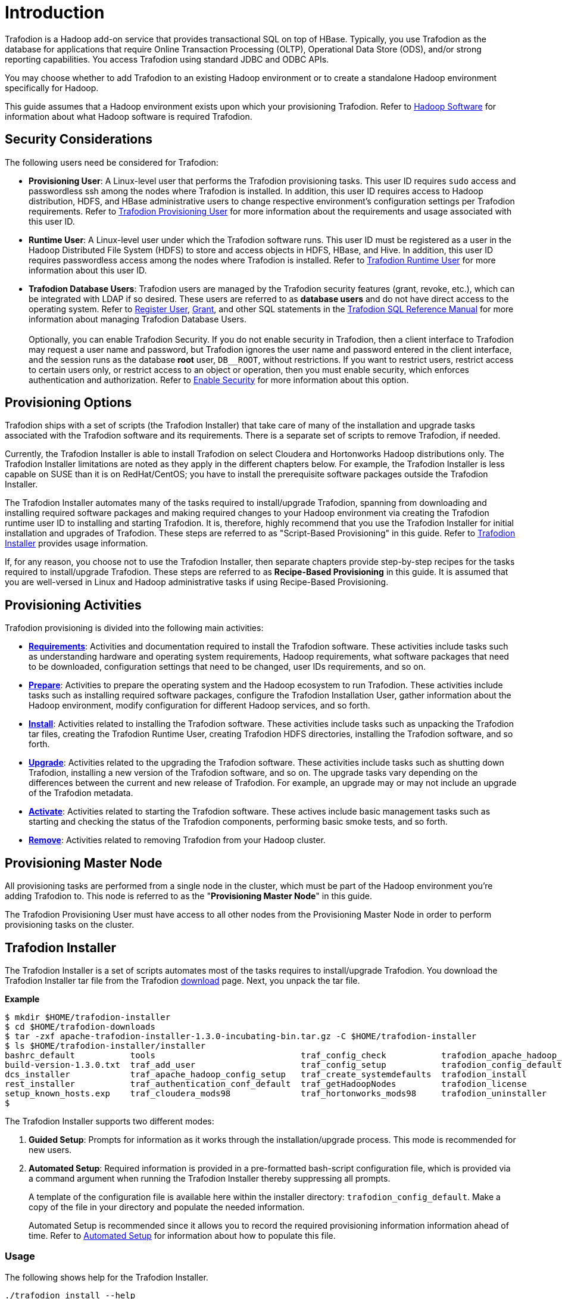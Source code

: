 ////
/**
* @@@ START COPYRIGHT @@@
*
* Licensed to the Apache Software Foundation (ASF) under one
* or more contributor license agreements.  See the NOTICE file
* distributed with this work for additional information
* regarding copyright ownership.  The ASF licenses this file
* to you under the Apache License, Version 2.0 (the
* "License"); you may not use this file except in compliance
* with the License.  You may obtain a copy of the License at
*
*   http://www.apache.org/licenses/LICENSE-2.0
*
* Unless required by applicable law or agreed to in writing,
* software distributed under the License is distributed on an
* "AS IS" BASIS, WITHOUT WARRANTIES OR CONDITIONS OF ANY
* KIND, either express or implied.  See the License for the
* specific language governing permissions and limitations
* under the License.
*
* @@@ END COPYRIGHT @@@
  */
////

[[introduction]]
= Introduction

Trafodion is a Hadoop add-on service that provides transactional SQL on top of HBase. Typically, you
use Trafodion as the database for applications that require Online Transaction Processing (OLTP),
Operational Data Store (ODS), and/or strong reporting capabilities. You access Trafodion using
standard JDBC and ODBC APIs.

You may choose whether to add Trafodion to an existing Hadoop environment or to create a standalone
Hadoop environment specifically for Hadoop.

This guide assumes that a Hadoop environment exists upon which your provisioning Trafodion. Refer to
<<requirements-hadoop-software,Hadoop Software>> for information about what Hadoop software is required
Trafodion.

[[introduction-security-considerations]]
== Security Considerations

The following users need be considered for Trafodion:

* *Provisioning User*: A Linux-level user that performs the Trafodion provisioning tasks. This user ID
requires `sudo` access and passwordless ssh among the nodes where Trafodion is installed. In addition,
this user ID requires access to Hadoop distribution, HDFS, and HBase administrative users to change
respective environment's configuration settings per Trafodion requirements. Refer to
<<requirements-trafodion-provisioning-user,Trafodion Provisioning User>> for more information
about the requirements and usage associated with this user ID.

* *Runtime User*: A Linux-level user under which the Trafodion software runs. This user ID must be registered
as a user in the Hadoop Distributed File System (HDFS) to store and  access objects in HDFS, HBase, and Hive.
In addition, this  user ID requires passwordless access among the nodes where Trafodion is installed.
Refer to <<requirements-trafodion-runtime-user,Trafodion Runtime User>> for more information about this user ID.

* *Trafodion Database Users*: Trafodion users are managed by the Trafodion security features (grant, revoke, etc.),
which can be integrated with LDAP if so desired. These users are referred to as *database users* and
do not have direct access to the operating system. Refer to 
http://trafodion.apache.org/docs/sql_reference/index.html#register_user_statement[Register User],
http://trafodion.apache.org/docs/sql_reference/index.html#grant_statement[Grant], and other SQL statements
in the http://trafodion.apache.org/docs/sql_reference/index.html[Trafodion SQL Reference Manual] for
more information about managing Trafodion Database Users.
 +
 +
Optionally, you can enable Trafodion Security. If you do not enable security in Trafodion, then a client interface
to Trafodion may request a user name and password, but Trafodion ignores the user name and password entered in the
client interface, and the session runs as the database *root* user, `DB__ROOT`, without restrictions. If you want
to restrict users, restrict access to certain users only, or restrict access to an object or operation, then you must
enable security, which enforces authentication and authorization. Refer to
<<enable-security,Enable Security>> for more information about this option.

[[introduction-provisioning-options]]
== Provisioning Options

Trafodion ships with a set of scripts (the Trafodion Installer) that take care of many of the installation and upgrade
tasks associated with the Trafodion software and its requirements. There is a separate set of scripts to remove Trafodion,
if needed.

Currently, the Trafodion Installer is able to install Trafodion on select Cloudera and  Hortonworks Hadoop distributions only.
The Trafodion Installer limitations are noted as they apply in the different chapters below. For example, the Trafodion Installer
is less capable on SUSE than it is on RedHat/CentOS; you have to install the prerequisite software packages outside the Trafodion Installer.

The Trafodion Installer automates many of the tasks required to install/upgrade Trafodion, spanning from downloading and
installing required software packages and making required changes to your Hadoop environment via creating
the Trafodion runtime user ID to installing and starting Trafodion. It is, therefore,  highly recommend that
you use the Trafodion Installer for initial installation and upgrades of Trafodion. These steps are referred to as
"Script-Based Provisioning" in this guide. Refer to <<introduction-trafodion-installer, Trafodion Installer>> provides
usage information.

If, for any reason, you choose not to use the Trafodion Installer, then separate chapters provide
step-by-step recipes for the tasks required to install/upgrade Trafodion. These steps are referred to as
*Recipe-Based Provisioning* in this guide. It is assumed that you are well-versed in Linux and Hadoop
administrative tasks if using Recipe-Based Provisioning.

[[introduction-provisioning-activities]]
== Provisioning Activities

Trafodion provisioning is divided into the following main activities:

* *<<requirements,Requirements>>*: Activities and documentation required to install the Trafodion software.
These activities include tasks such as understanding hardware and operating system requirements,
Hadoop requirements, what software packages that need to be downloaded, configuration settings that need to be changed,
user IDs requirements, and so on.

* *<<prepare,Prepare>>*: Activities to prepare the operating system and the Hadoop ecosystem to run
Trafodion. These activities include tasks such as installing required software packages, configure
the Trafodion Installation User, gather information about the Hadoop environment, modify configuration
for different Hadoop services, and so forth.

* *<<install,Install>>*: Activities related to installing the Trafodion software. These activities
include tasks such as unpacking the Trafodion tar files, creating the Trafodion Runtime User,
creating Trafodion HDFS directories, installing the Trafodion software, and so forth.

<<<
* *<<upgrade,Upgrade>>*: Activities related to the upgrading the Trafodion software. These activities
include tasks such as shutting down Trafodion, installing a new version of the Trafodion software,
and so on. The upgrade tasks vary depending on the differences between the current and new release of
Trafodion. For example, an upgrade may or may not include an upgrade of the Trafodion metadata.

* *<<activate,Activate>>*: Activities related to starting the Trafodion software. These actives
include basic management tasks such as starting and checking the status of the Trafodion components,
performing basic smoke tests, and so forth.

* *<<remove,Remove>>*: Activities related to removing Trafodion from your Hadoop cluster.

[[introduction-provisioning-master-node]]
== Provisioning Master Node
All provisioning tasks are performed from a single node in the cluster, which must be part
of the Hadoop environment you're adding Trafodion to. This node is referred to as the
"*Provisioning Master Node*" in this guide.

The Trafodion Provisioning User must have access to all other nodes from the Provisioning
Master Node in order to perform provisioning tasks on the cluster.

[[introduction-trafodion-installer]]
== Trafodion Installer

The Trafodion Installer is a set of scripts automates most of the tasks requires to install/upgrade Trafodion.
You download the Trafodion Installer tar file from the Trafodion http://trafodion.apache.org/download.html[download] page.
Next, you unpack the tar file.

*Example*

```
$ mkdir $HOME/trafodion-installer
$ cd $HOME/trafodion-downloads
$ tar -zxf apache-trafodion-installer-1.3.0-incubating-bin.tar.gz -C $HOME/trafodion-installer
$ ls $HOME/trafodion-installer/installer
bashrc_default           tools                             traf_config_check           trafodion_apache_hadoop_install  traf_package_setup
build-version-1.3.0.txt  traf_add_user                     traf_config_setup           trafodion_config_default         traf_setup
dcs_installer            traf_apache_hadoop_config_setup   traf_create_systemdefaults  trafodion_install                traf_sqconfig
rest_installer           traf_authentication_conf_default  traf_getHadoopNodes         trafodion_license                traf_start
setup_known_hosts.exp    traf_cloudera_mods98              traf_hortonworks_mods98     trafodion_uninstaller
$ 
```

<<<
The Trafodion Installer supports two different modes:

1. *Guided Setup*: Prompts for information as it works through the installation/upgrade process. This mode is recommended for new users.
2. *Automated Setup*: Required information is provided in a pre-formatted bash-script configuration file, which is provided
via a command argument when running the Trafodion Installer thereby suppressing all prompts.
+
A template of the configuration file is available here within the installer directory: `trafodion_config_default`.
Make a copy of the file in your directory and populate the needed information.
+
Automated Setup is recommended since it allows you to record the required provisioning information information ahead of time.
Refer to <<introduction-trafodion-automated-setup,Automated Setup>> for information about how to
populate this file.

[[introduction-trafodion-installer-usage]]
=== Usage

The following shows help for the Trafodion Installer.

```
./trafodion_install --help

This script will install Trafodion. It will create a configuration
file (if one has not been created), setup of the environment needed
for Trafodion, configure HBase with Hbase-trx and co-processors needed,
and install a specified Trafodion build.

Options:
    --help             Print this message and exit
    --accept_license   If provided, the user agrees to accept all the
                       provisions in the Trafodion license.  This allows
                       for automation by skipping the display and prompt of
                       the Trafodion license.
    --config_file      If provided, all install prompts will be
                       taken from this file and not prompted for.
```

<<<
[[introduction-trafodion-installer-install-vs-upgrade]]
=== Install vs. Upgrade

The Trafodion Installer automatically detects whether you're performing an install
or an upgrade by looking for the Trafodion Runtime User in the `/etc/passwd` file.

* If the user ID doesn't exist, then the Trafodion Installer runs in install mode.
* If the user ID exists, then the Trafodion Installer runs in upgrade mode.


[[introduction-trafodion-installer-guided-setup]]
=== Guided Setup

By default, the Trafodion Installer runs in Guided Setup mode, which means
that it prompts you for information during the install/upgrade process.

Refer to the following sections for examples:

* <<install-guided-install, Guided Install>>
* <<upgrade-guided-upgrade, Guided Upgrade>>

[[introduction-trafodion-installer-automated-setup]]
=== Automated Setup

The `--config_file` option runs the Trafodion in Automated Setup mode.

Before running the Trafodion Installer with this option, you do the following:

1. Copy the `trafodion_config_default` file.
+
*Example*
+
```
cp trafodion_config_default my_config
```

2. Edit the new file using information you collect in the
<<prepare-gather-configuration-information,Gather Configuration Information>>
section in the <<prepare,Prepare>> chapter.

3. Run the Trafodion Installer in Automated Setup Mode
+
*Example*
+
```
./trafodion_installer --config_file my_config
```

NOTE: Your Trafodion Configuration File contains the password for the Trafodion Runtime User
and for the Distribution Manager. Therefore, we recommend that you secure the file in a manner
that matches the security policies of your organization. 

==== Example: Creating a Trafodion Configuration File

Using the instructions in <<prepare-gather-configuration-information,Gather Configuration Information>>
in the <<prepare,Prepare>> chapter, you record the following information.

[cols="30%l,50%,20%",options="header"]
|===
| ID                      | Information                                                                                | Setting                       
| ADMIN                   | Administrator user name for Apache Ambari or Cloudera Manager.                             | admin                         
| BACKUP_DCS_NODES        | List of nodes where to start the backup DCS Master components.                             | 
| CLOUD_CONFIG            | Whether you're installing Trafodion on a cloud environment.                                | N 
| CLOUD_TYPE              | What type of cloud environment you're installing Trafodion on.                             | 
| CLUSTER_NAME            | The name of the Hadoop Cluster.                                                            | Cluster 1
| DCS_BUILD               | Tar file containing the DCS component.                                                     | 
| DCS_PRIMARY_MASTER_NODE | The node where the primary DCS should run.                                                 | 
| DCS_SERVER_PARM         | Number of concurrent client sessions per node.                                             | 8
| ENABLE_HA               | Whether to run DCS in high-availability (HA) mode.                                         | N
| EPEL_RPM                | Location of EPEL RPM. Specify if you don't have access to the Internet.                    | 
| FLOATING_IP             | IP address if running DCS in HA mode.                                                      | 
| HADOOP_TYPE             | The type of Hadoop distribution you're installing Trafodion on.                            | cloudera
| HBASE_GROUP             | Linux group name for the HBASE administrative user.                                         | hbase
| HBASE_USER              | Linux user name for the HBASE administrative user.                                          | hbase
| HDFS_USER               | Linux user name for the HDFS administrative user.                                           | hdfs 
| HOME_DIR                | Root directory under which the `trafodion` home directory should be created.               | /home 
| INIT_TRAFODION          | Whether to automatically initialize the Trafodion database.                                | Y
| INTERFACE               | Interface type used for $FLOATING_IP.                                                      | 
| JAVA_HOME               | Location of Java 1.7.0_65 or higher (JDK).                                                 | /usr/java/jdk1.7.0_67-cloudera
| LDAP_CERT               | Full path to TLS certificate.                                                              | 
| LDAP_HOSTS              | List of nodes where LDAP Identity Store servers are running.                               | 
| LDAP_ID                 | List of LDAP unique identifiers.                                                           | 
| LDAP_LEVEL              | LDAP Encryption Level.                                                                     | 
| LDAP_PASSWORD           | Password for LDAP_USER.                                                                    | 
| LDAP_PORT               | Port used to communicate with LDAP Identity Store.                                         | 
| LDAP_SECURITY           | Whether to enable simple LDAP authentication.                                            | N   
| LDAP_USER               | LDAP Search user name.                                                                     | 
| LOCAL_WORKDIR           | The directory where the Trafodion Installer is located.                                    | /home/centos/trafodion-installer/installer
| MANAGEMENT_ENABLED      | Whether your installation uses separate management nodes.                                  | N
| MANAGEMENT_NODES        | The FQDN names of management nodes, if any.                                                | 
| NODE_LIST               | The FQDN names of the nodes where Trafodion will be installed.                             | trafodion-1 trafodion-2
| PASSWORD                | Administrator password for Apache Ambari or Cloudera Manager.                              | admin
| REST_BUILD              | Tar file containing the REST component.                                                    | 
| SQ_ROOT                 | Target directory for the Trafodion software.                                               | /home/trafodion/apache-trafodion-1.3.0-incubating-bin
| START                   | Whether to start Trafodion after install/upgrade.                                          | Y
| SUSE_LINUX              | Whether your installing Trafodion on SUSE Linux.                                           | false
| TRAF_PACKAGE            | The location of the Trafodion installation package tar file or core installation tar file. | /home/centos/trafodion-download/apache-trafodion-1.3.0-incubating-bin.tar.gz
| TRAF_USER               | The Trafodion runtime user ID. Must be `trafodion` in this release.                         | trafodion
| TRAF_USER_PASSWORD      | The password used for the `trafodion:trafodion` user ID.                                   | traf123
| URL                     | FQDN and port for the Distribution Manager's REST API.                                     | trafodion-1.apache.org:7180
|===

Next, you edit `my_config` to contain the following:

```
#!/bin/bash
# @@@ START COPYRIGHT @@@
#
# Licensed to the Apache Software Foundation (ASF) under one
# or more contributor license agreements.  See the NOTICE file
# distributed with this work for additional information
# regarding copyright ownership.  The ASF licenses this file
# to you under the Apache License, Version 2.0 (the
# "License"); you may not use this file except in compliance
# with the License.  You may obtain a copy of the License at
#
#   http://www.apache.org/licenses/LICENSE-2.0
#
# Unless required by applicable law or agreed to in writing,
# software distributed under the License is distributed on an
# "AS IS" BASIS, WITHOUT WARRANTIES OR CONDITIONS OF ANY
# KIND, either express or implied.  See the License for the
# specific language governing permissions and limitations
# under the License.
#
# @@@ END COPYRIGHT @@@

#====================================================
# Trafodion Configuration File
# This file contains default values for the installer.

# Users can also edit this file and provide values for all parameters
# and then specify this file on the run line of trafodion_install.
# Example:
# ./trafodion_install --config_file <Trafodion-config-file>
# WARNING: This mode is for advanced users!
#
#=====================================================


#=====================================================
#Must be set to 'true' if on a SUSE linux system. If on another type of system
#this must be set to false.

export SUSE_LINUX="false"

# The working directory where Trafodion installer untars files, etc.
# do not change this unless you really know what you are doing
export TRAF_WORKDIR="/usr/lib/trafodion"

# This is the directory where the installer scripts were untarred to
export LOCAL_WORKDIR="/home/centos/trafodion-installer/installer"

# The maximum number of dcs servers, i.e. client connections
export DCS_SERVERS_PARM="8"

# "true" if this is an upgrade
export UPGRADE_TRAF="false"

# Trafodion userid, This is the userid the Trafodion instance will run under
export TRAF_USER="trafodion"

# Trafodion userid's password
export TRAF_USER_PASSWORD="traf123"

# a blank separated list of nodes in your cluster
# node names should include full domain names
#This can not be left blank!
export NODE_LIST="trafodion-1 trafodion-2"

# count of nodes in node list
export node_count="2"

# another list of the same nodes in NODE_LIST but specified in a pdsh usable format
# i.e.  "-w centos-cdh[1-6]"  or "-w node1 -w node2 -w node3"
export MY_NODES="-w trafodion-[1-2]"

# the directory prefix for the trafodion userid's $HOME directory
# i.e. /opt/home, not /opt/home/trafodion
export HOME_DIR="/home"

#JAVA HOME must be a JDK. Must include FULL Path. Must be 1.7.0_65 or higher.

export JAVA_HOME="/usr/java/jdk1.7.0_67-cloudera"

# If your machine doesn't have external internet access then you must
# specify the location of the EPEL rpm, otherwise leave blank and it
# will be installed from the internet
export EPEL_RPM=""

# full path of the Trafodion package tar file
export TRAF_PACKAGE="/home/centos/trafodion-download/apache-trafodion-1.3.0-incubating-bin.tar.gz"

# if TRAF_PACKAGE wasn't specified then these two values must be specified
# TRAF_BUILD is the trafodion_server tar file
# DCS_BUILD is the DCS tar file
# REST_BUILD is the REST tar file
export TRAF_BUILD=""
export DCS_BUILD=""
export REST_BUILD=""
# Either "cloudera" or "hortonworks" (all lowercase)
export HADOOP_TYPE="cloudera"

# The URL for Cloudera/Hortonworks REST API (i.e. node1.hp.com:8080)
export URL="trafodion-1.apache.org:7180"

# Cloudera/Hortonworks UI admin's userid and password
export ADMIN="admin"
export PASSWORD="admin"

# hadoop cluster name
export CLUSTER_NAME=""

# the Hadoop HDFS userid
export HDFS_USER="hdfs"

# the Hadoop HBase userid and group
export HBASE_USER="hbase"
export HBASE_GROUP="hbase"

# The hadoop HBase service name
export HBASE="hbase"

# full path of where to install Trafodion to
# Example is used below. If $HOME_DIR or $TRAF_USER have been changed
# then this will need to be changed.
# On an upgrade, it is recommend to choose a different directory.
# First time install : /home/trafodion/traf
# On Upgrade: /home/trafodion/traf_<date>
# By doing this the previous version will remain and allow for an easier rollback.
export SQ_ROOT="/home/trafodion/apache-trafodion-1.3.0-incubating-bin"

# Start Trafodion after install completes
export START="Y"

# initialize trafodion after starting
export INIT_TRAFODION="Y"

# full path to the sqconfig file
# Default is to leave as is and this file will be created.
export SQCONFIG=""

export CONFIG_COMPLETE="true"

#Turn on simple security. MUST have existing LDAP configured.
export LDAP_SECURITY="N"

#Name of LDAP Config file
export LDAP_AUTH_FILE="traf_authentication_config_${HOSTNAME}"
```

Once completed, run the Trafodion Installer with the `--config_file` option.

Refer to the following sections for examples:

* <<install-automated-install, Automated Install>>
* <<upgrade-automated-upgrade, Automated Upgrade>>

[[introduction-trafodion-provisioning-directories]]
== Trafodion Provisioning Directories

Trafodion stores its provisioning information in the following directories on each node in the cluster:

* `/etc/trafodion`: Configurtion information.
* `/usr/lib/trafodion`: Copies of the installer files.





